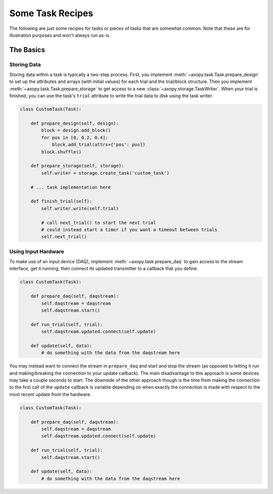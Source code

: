 .. _task_recipes:

=================
Some Task Recipes
=================

The following are just some recipes for tasks or pieces of tasks that are
somewhat common. Note that these are for illustration purposes and won't always
run as-is.

The Basics
==========

.. _recipe_storage_basic:

Storing Data
------------

Storing data within a task is typically a two-step process. First, you
implement :meth:`~axopy.task.Task.prepare_design` to set up the attributes and
arrays (with initial values) for each trial and the trial/block structure. Then
you implement :meth:`~axopy.task.Task.prepare_storage` to get access to a new
:class:`~axopy.storage.TaskWriter`. When your trial is finished, you can use
the task's ``trial`` attribute to write the trial data to disk using the task
writer.

.. code-block:: python

    class CustomTask(Task):

        def prepare_design(self, design):
            block = design.add_block()
            for pos in [0, 0.2, 0.4]:
                block.add_trial(attrs={'pos': pos})
            block.shuffle()

        def prepare_storage(self, storage):
            self.writer = storage.create_task('custom_task')

        # ... task implementation here

        def finish_trial(self):
            self.writer.write(self.trial)

            # call next_trial() to start the next trial
            # could instead start a timer if you want a timeout between trials
            self.next_trial()

.. _recipe_daq_basic:

Using Input Hardware
--------------------

To make use of an input device (DAQ), implement :meth:`~axopy.task.prepare_daq`
to gain access to the stream interface, get it running, then connect its
updated transmitter to a callback that you define.

.. code-block:: python

    class CustomTask(Task):

        def prepare_daq(self, daqstream):
            self.daqstream = daqstream
            self.daqstream.start()

        def run_trial(self, trial):
            self.daqstream.updated.connect(self.update)

        def update(self, data):
            # do something with the data from the daqstream here

You may instead want to connect the stream in ``prepare_daq`` and start and
stop the stream (as opposed to letting it run and making/breaking the
connection to your update callback). The main disadvantage to this approach is
some devices may take a couple seconds to start. The downside of the other
approach though is the time from making the connection to the first call of the
``update`` callback is variable depending on when exactly the connection is
made with respect to the most recent update from the hardware.

.. code-block:: python

    class CustomTask(Task):

        def prepare_daq(self, daqstream):
            self.daqstream = daqstream
            self.daqstream.updated.connect(self.update)

        def run_trial(self, trial):
            self.daqstream.start()

        def update(self, data):
            # do something with the data from the daqstream here

